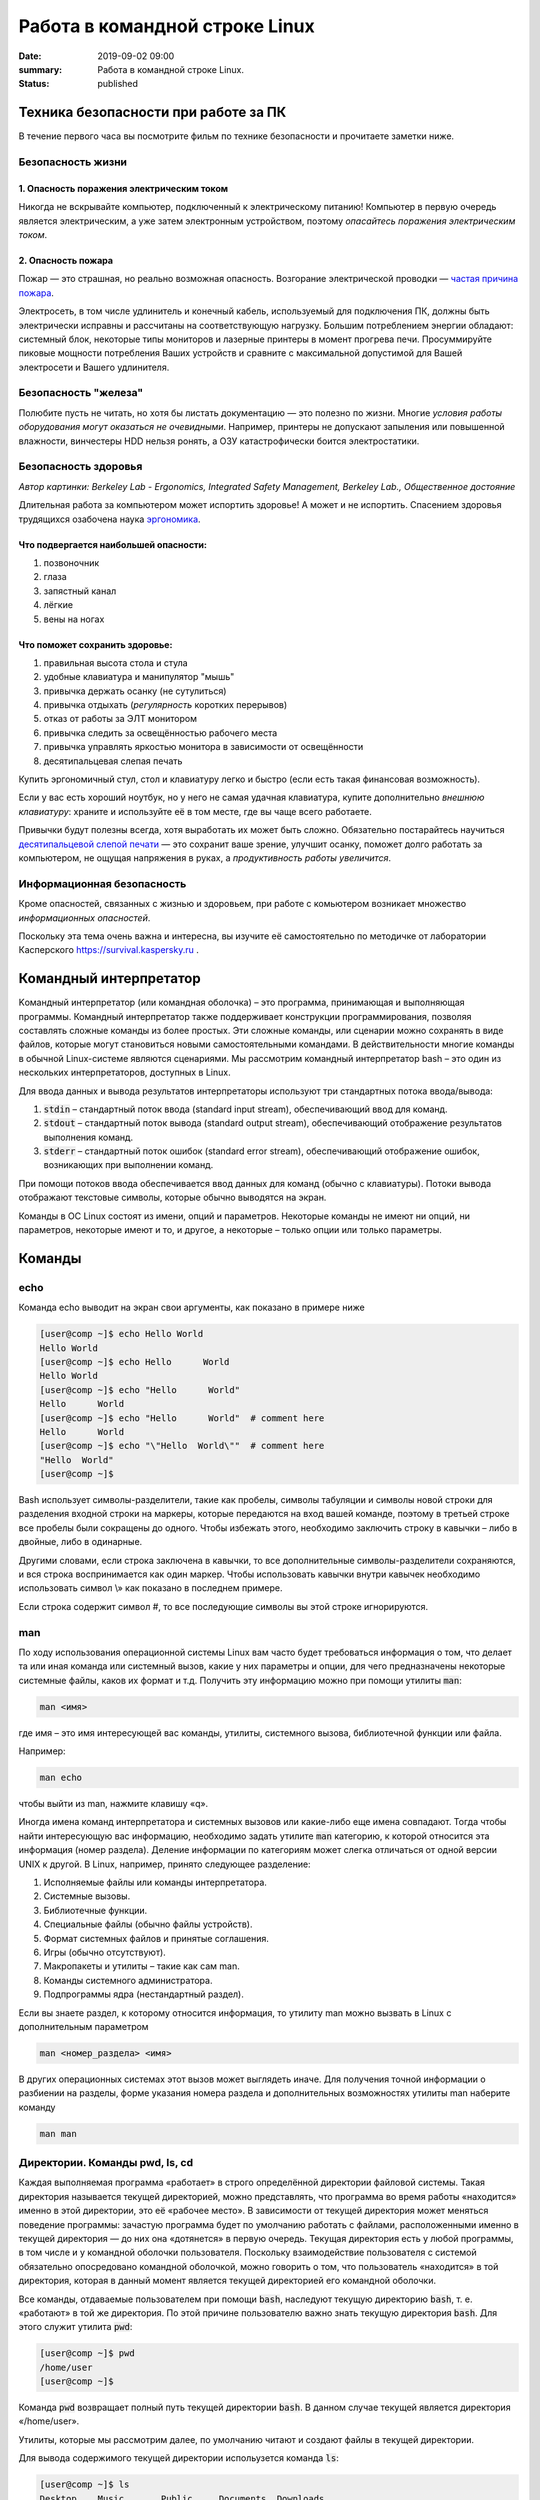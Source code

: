 Работа в командной строке Linux
#################################

:date: 2019-09-02 09:00
:summary: Работа в командной строке Linux.
:status: published


.. default-role:: code


Техника безопасности при работе за ПК
=====================================

В течение первого часа вы посмотрите фильм по технике безопасности и прочитаете заметки ниже.

Безопасность жизни
------------------

1. Опасность поражения электрическим током
~~~~~~~~~~~~~~~~~~~~~~~~~~~~~~~~~~~~~~~~~~

.. image:: {static}/images/lab1/smoking_computer.jpg
   :width: 600

Никогда не вскрывайте компьютер, подключенный к электрическому питанию!
Компьютер в первую очередь является электрическим, а уже затем электронным устройством, поэтому *опасайтесь поражения электрическим током*.

2. Опасность пожара
~~~~~~~~~~~~~~~~~~~

Пожар — это страшная, но реально возможная опасность. Возгорание электрической проводки — `частая причина пожара`__.

.. __: https://iz.ru/783222/2018-08-30/eksperty-ustanovili-pochemu-v-zimnei-vishne-avtomaticheski-ne-otkliuchilos-elektrichestvo

Электросеть, в том числе удлинитель и конечный кабель, используемый для подключения ПК, должны быть электрически исправны и рассчитаны на соответствующую нагрузку. Большим потреблением энергии обладают: системный блок, некоторые типы мониторов и лазерные принтеры в момент прогрева печи. Просуммируйте пиковые мощности потребления Ваших устройств и сравните с максимальной допустимой для Вашей электросети и Вашего удлинителя.

Безопасность "железа"
---------------------

.. image:: {static}/images/lab1/broken_hdd.jpg
   :width: 667

Полюбите пусть не читать, но хотя бы листать документацию — это полезно по жизни.
Многие *условия работы оборудования могут оказаться не очевидными*. Например, принтеры не допускают запыления или повышенной влажности, винчестеры HDD нельзя ронять, а ОЗУ катастрофически боится электростатики.

Безопасность здоровья
---------------------

.. image:: https://upload.wikimedia.org/wikipedia/commons/3/35/Computer_Workstation_Variables.jpg
   :width: 375

*Автор картинки: Berkeley Lab - Ergonomics, Integrated Safety Management, Berkeley Lab., Общественное достояние*

Длительная работа за компьютером может испортить здоровье! А может и не испортить.
Спасением здоровья трудящихся озабочена наука `эргономика`__.

.. __: https://ru.wikipedia.org/wiki/%D0%AD%D1%80%D0%B3%D0%BE%D0%BD%D0%BE%D0%BC%D0%B8%D0%BA%D0%B0


Что подвергается наибольшей опасности:
~~~~~~~~~~~~~~~~~~~~~~~~~~~~~~~~~~~~~~

#. позвоночник
#. глаза
#. запястный канал
#. лёгкие
#. вены на ногах

Что поможет сохранить здоровье:
~~~~~~~~~~~~~~~~~~~~~~~~~~~~~~~

#. правильная высота стола и стула
#. удобные клавиатура и манипулятор "мышь"
#. привычка держать осанку (не сутулиться)
#. привычка отдыхать (*регулярность* коротких перерывов)
#. отказ от работы за ЭЛТ монитором
#. привычка следить за освещённостью рабочего места
#. привычка управлять яркостью монитора в зависимости от освещённости
#. десятипальцевая слепая печать

Купить эргономичный стул, стол и клавиатуру легко и быстро (если есть такая финансовая возможность).

Если у вас есть хороший ноутбук, но у него не самая удачная клавиатура, купите дополнительно *внешнюю клавиатуру*: храните и используйте её в том месте, где вы чаще всего работаете.

Привычки будут полезны всегда, хотя выработать их может быть сложно. Обязательно постарайтесь научиться `десятипальцевой слепой печати`__ — это сохранит ваше зрение, улучшит осанку, поможет долго работать за компьютером, не ощущая напряжения в руках, а *продуктивность работы увеличится*.

.. __: https://ru.wikipedia.org/wiki/%D0%A1%D0%BB%D0%B5%D0%BF%D0%BE%D0%B9_%D0%BC%D0%B5%D1%82%D0%BE%D0%B4_%D0%BF%D0%B5%D1%87%D0%B0%D1%82%D0%B8


Информационная безопасность
---------------------------

Кроме опасностей, связанных с жизнью и здоровьем, при работе с комьютером возникает множество *информационных опасностей*.

.. image:: https://survival.kaspersky.com/img/bg_1200.png
   :width: 60%

Поскольку эта тема очень важна и интересна, вы изучите её самостоятельно по методичке от лаборатории Касперского `https://survival.kaspersky.ru`__ .

.. __: https://survival.kaspersky.ru/book/Survive_book.pdf


Командный интерпретатор
=======================

Kомандный интерпретатор (или командная оболочка) – это программа, принимающая и выполняющая программы. Командный интерпретатор также поддерживает конструкции программирования, позволяя составлять сложные команды из более простых. Эти сложные команды, или сценарии можно сохранять в виде файлов, которые могут становиться новыми самостоятельными командами. В действительности многие команды в обычной Linux-системе являются сценариями.
Мы рассмотрим командный интерпретатор bash – это один из нескольких интерпретаторов, доступных в Linux.

Для ввода данных и вывода результатов интерпретаторы используют три стандартных потока ввода/вывода:

#. `stdin` – стандартный поток ввода (standard input stream), обеспечивающий ввод для команд.
#. `stdout` – стандартный поток вывода (standard output stream), обеспечивающий отображение результатов выполнения команд.
#. `stderr` – стандартный поток ошибок (standard error stream), обеспечивающий отображение ошибок, возникающих при выполнении команд.


При помощи потоков ввода обеспечивается ввод данных для команд (обычно с клавиатуры). Потоки вывода отображают текстовые символы, которые обычно выводятся на экран.

Команды в ОС Linux состоят из имени, опций и параметров. Некоторые команды не имеют ни опций, ни параметров, некоторые имеют и то, и другое, а некоторые – только опции или только параметры. 


Команды
=======

echo
----

Команда echo выводит на экран свои аргументы, как показано в примере ниже

.. code-block:: bash

	[user@comp ~]$ echo Hello World
	Hello World
	[user@comp ~]$ echo Hello      World
	Hello World
	[user@comp ~]$ echo "Hello      World"
	Hello      World
	[user@comp ~]$ echo "Hello      World"  # comment here
	Hello      World
	[user@comp ~]$ echo "\"Hello  World\""  # comment here
	"Hello  World"
	[user@comp ~]$ 

Bash использует символы-разделители, такие как пробелы, символы табуляции и символы новой строки для разделения входной строки на маркеры, которые передаются на вход вашей команде, поэтому в третьей строке все пробелы были сокращены до одного. Чтобы избежать этого, необходимо заключить строку в кавычки – либо в двойные, либо в одинарные.

Другими словами, если строка заключена в кавычки, то все дополнительные символы-разделители сохраняются, и вся строка воспринимается как один маркер. Чтобы использовать кавычки внутри кавычек необходимо использовать символ \\» как показано в последнем примере.

Если строка содержит символ #, то все последующие символы вы этой строке игнорируются.


man
---

По ходу использования операционной системы Linux вам часто будет требоваться информация о том, что делает та или иная команда или системный вызов, какие у них параметры и опции, для чего предназначены некоторые системные файлы, каков их формат и т.д. Получить эту информацию можно при помощи утилиты `man`:

.. code-block:: bash

	man <имя>

где имя – это имя интересующей вас команды, утилиты, системного вызова, библиотечной функции или файла.

Например:

.. code-block:: bash

	man echo

чтобы выйти из man, нажмите клавишу «q».

Иногда имена команд интерпретатора и системных вызовов или какие-либо еще имена совпадают. Тогда чтобы найти интересующую вас информацию, необходимо задать утилите `man` категорию, к которой относится эта информация (номер раздела). Деление информации по категориям может слегка отличаться от одной версии UNIX к другой. В Linux, например, принято следующее разделение:

#. Исполняемые файлы или команды интерпретатора.
#. Системные вызовы.
#. Библиотечные функции.
#. Специальные файлы (обычно файлы устройств).
#. Формат системных файлов и принятые соглашения.
#. Игры (обычно отсутствуют).
#. Макропакеты и утилиты – такие как сам man.
#. Команды системного администратора.
#. Подпрограммы ядра (нестандартный раздел).


Если вы знаете раздел, к которому относится информация, то утилиту man можно вызвать в Linux с дополнительным параметром

.. code-block:: bash

	man <номер_раздела> <имя>

В других операционных системах этот вызов может выглядеть иначе. Для получения точной информации о разбиении на разделы, форме указания номера раздела и дополнительных возможностях утилиты man наберите команду

.. code-block:: bash

	man man


Директории. Команды pwd, ls, cd
-------------------------------

Каждая выполняемая программа «работает» в строго определённой директории файловой системы. Такая директория называется текущей директорией, можно представлять, что программа во время работы «находится» именно в этой директории, это её «рабочее место». В зависимости от текущей директория может меняться поведение программы: зачастую программа будет по умолчанию работать с файлами, расположенными именно в текущей директория — до них она «дотянется» в первую очередь. Текущая директория есть у любой программы, в том числе и у командной оболочки пользователя. Поскольку взаимодействие пользователя с системой обязательно опосредовано командной оболочкой, можно говорить о том, что пользователь «находится» в той директория, которая в данный момент является текущей директорией его командной оболочки.

Все команды, отдаваемые пользователем при помощи `bash`, наследуют текущую директорию `bash`, т. е. «работают» в той же директория. По этой причине пользователю важно знать текущую директория `bash`. Для этого служит утилита `pwd`:

.. code-block:: bash

	[user@comp ~]$ pwd
	/home/user
	[user@comp ~]$

Команда `pwd` возвращает полный путь текущей директории `bash`. В данном случае текущей является директория «/home/user».

Утилиты, которые мы рассмотрим далее, по умолчанию читают и создают файлы в текущей директории.

Для вывода содержимого текущей директории испольузется команда `ls`:

.. code-block:: bash

	[user@comp ~]$ ls
	Desktop    Music       Public     Documents  Downloads
	Pictures    Templates
	[user@comp ~]$

Если указать опцию `-a`, можно будет увидеть все файлы, включая скрытые (имена которых начинаются с точки).

.. code-block:: bash

	[user@comp ~]$ ls -a
	.                   ..                .bash_history
	.icons              .bash_logout      .selected_editor
	.bash_profile       .java             .ssh
	.bashrc             .lesshst          Desktop
	.mc                 Templates         Music
	Documents           Downloads         .nano
	.viminfo            Pictures          Public
	[user@comp ~]$


Первая ссылка указывает на текущую папку (.), вторая (..) указывает на папку уровнем выше. Это открывает еще более широкие возможности для навигации по каталогам. 

После самой команды `ls` в качестве ее аргумента можно указать один или более файлов или директорий. Если указать имя файла, то команда `ls` выведет информацию только об этом файле. А если указать название директории, `ls` покажет все ее содержимое. Опция `-l` команды `ls` бывает очень полезной если вы хотите кроме имен файлов узнать более подробную информацию о них (права на файл, имя владельца, время последнего изменения файла и его размер).
В следующем примере показано применение опции `-l` для вывода информации о файлах хранящихся в директории `/usr`

.. code-block:: bash

	[user@comp ~]$ ls -l /usr
	total 276
	drwxr-xr-x   2 root root 131072 Sep  8 21:25 bin
	drwxr-xr-x   2 root root   4096 Sep  6  2016 games
	drwxr-xr-x  48 root root  20480 Sep  4 22:31 include
	drwxr-xr-x 222 root root  69632 Sep  4 23:35 lib
	drwxr-xr-x  10 root root   4096 Oct  7  2010 local
	drwxr-xr-x   3 root root   4096 Aug 19  2016 locale
	drwxr-xr-x   2 root root  12288 Sep  4 23:35 sbin
	drwxr-xr-x 427 root root  20480 Sep  4 23:35 share
	drwxrwsr-x   6 root src    4096 Sep  8 21:25 src
	[user@comp ~]$

В первой колонке показана информация о правах доступа к каждому файлу в списке. Следующая колонка показывает количество ссылок на каждый элемент списка. Третья и четвертая колонки — владелец и группа файла соответственно. Пятая колонка — размер. Шестая — время последнего изменения файла ('last modified time' или mtime). Последняя колонка — имя файла или директории (Если это ссылка, то после знака «–>» стоит имя объекта на который она ссылается).


Иногда возникает потребность посмотреть информацию только о директориях, а не о всем их содержимом. С этой задачей поможет справиться опция `-d`, которая указывает команде выводить информацию только о директориях.

.. code-block:: bash

	[user@comp ~]$ ls -dl /usr
	drwxr-xr-x 11 root root 4096 Aug 19  2016 /usr

Действие опции `-R` противоположно действию `-d`. Она позволяет выводить информацию о файлах находящихся в директории рекурсивно. Сначала показывается содержимое директории верхнего уровня, потом по очереди содержимое всех поддиректорий и так далее. Вывод этой команды может быть достаточно объемным, поэтому мы не приводим ее пример, но вы можете попробовать сделать это самостоятельно, набрав в командной строке `ls -R` или `ls -Rl`.

Команда cd
----------

Для смены текущей директории командного интерпретатора можно воспользоваться командой `cd`. Для этого необходимо набрать команду в виде

.. code-block:: bash

	cd <имя директории>

где <имя директории> – полное или относительное имя директории, которую вы хотите сделать текущей. Команда `cd` без параметров сделает текущей директорией домашнюю директорию пользователя.

В операционной системе Linux может быть несколько видов путей к файлу:

#. Полный, абсолютный путь linux от корня файловой системы — начинается от корня «/» и описывает весь путь к файлу. Например: «/home/user/myfile»
#. Относительный путь linux — это путь к файлу относительно текущей папки. Например (для файла находящегося в родительской папке): «../myfile». 
#. Путь относительно домашний папки текущего пользователя — путь в файловой системе, только не от корня, а от папки текущего пользователя. Чтобы задать путь подобным образом он должен начинаться с «~/». Например: «~/myfile».


Отделить путь к файлу от его имени можно с помощью команд `dirname` и `basename` соответственно:

.. code-block:: bash

	[user@comp ~]$ basename /home/user/somefile
	somefile
	[user@comp ~]$ basename somefile
	somefile
	[user@comp ~]$ dirname /home/user/somefile
	/home/somefile
	[user@comp ~]$ dirname ./somefile
	.
	[user@comp ~]$ dirname somefile
	.
	[user@comp ~]

Заметим, что для «somefile» и «./somefile» `dirname` выдаёт одинаковый результат: «.», что понятно: как было сказано выше, эти формы пути совершенно эквивалентны, а при автоматической обработке результатов dirname гораздо лучше получить «.», чем пустую строку.


Команда mkdir
-------------

Для создания новой поддиректории используется команда `mkdir`. В простейшем виде команда выглядит следующим образом:

.. code-block:: bash

	mkdir <имя_директории>

По умолчанию команда `mkdir` не может создать вложенной структуры директорий. Поэтому, если вам нужно создать несколько вложенных одна в другую директорий (my/super/dir), то вам придется три раза поочередно вызывать эту команду:

.. code-block:: bash

	[user@comp ~]$ mkdir my/super/dir
	mkdir: cannot create directory 'my/super/dir': No such file or directory
 	[user@comp ~]$ mkdir my
	[user@comp ~]$ mkdir my/super
	[user@comp ~]$ mkdir my/super/dir
	[user@comp ~]$ 

Упростить эту операцию можно добавив опцию 	`-p` к команде `mkdir`. Эта опция позволяет создавать вложенную структуру директорий:

.. code-block:: bash

	[user@comp ~]$ mkdir -p my/super/dir
	[user@comp ~]$

Команда cat
-----------

Команда `cat` может быт использована для просмотра содержимого небольшого текстового файла на экране. Если набрать ее в виде

.. code-block:: bash

	cat <имя файла>

то на экран будет выдано все его содержимое.

Не пытайтесь рассматривать на экране содержимое директорий – все равно не получится. Не пытайтесь просматривать содержимое неизвестных файлов, особенно если вы не знаете, текстовый он или бинарный. Вывод на экран бинарного файла может привести к непредсказуемому поведению терминала.

Если даже ваш файл и текстовый, но большой, то все равно вы увидите только его последнюю страницу. Большой текстовый файл удобнее рассматривать с помощью утилиты `more`:

.. code-block:: bash

	more <текстовый файл>

Если мы в качестве параметров для команды `cat` зададим не одно имя, а имена нескольких файлов

.. code-block:: bash

	cat файл1 файл2 ... файлN

то система выдаст на экран их содержимое в указанном порядке. 


Перенаправление ввода-вывода
----------------------------

Вывод команды cat можно перенаправить с экрана терминала в какой-нибудь файл, воспользовавшись символом перенаправления выходного потока данных – знаком "больше" – ">". Команда

.. code-block:: bash

	cat файл1 файл2 ... файлN > <файл результата>

запишет содержимое всех файлов, чьи имена стоят перед знаком ">", воедино в «файл результата» – конкатенирует их. Прием перенаправления выходных данных со стандартного потока вывода (экрана) в файл является стандартным для всех команд, выполняемых командным интерпретатором. Вы можете получить файл, содержащий список всех файлов текущей директории, если выполните команду ls -a с перенаправлением выходных данных

.. code-block:: bash

	ls -a > <новый файл>

Если имена входных файлов для команды `cat` не заданы, то она будет использовать в качестве входных данных информацию, которая вводится с клавиатуры, до тех пор, пока вы не наберете признак окончания ввода – комбинацию клавиш <CTRL> и <d>.

Таким образом, команда

.. code-block:: bash

	cat > <новый файл>

позволяет создать новый текстовый файл с именем «новый файл» и содержимым, которое пользователь введет с клавиатуры. У команды `cat` существует множество различных опций. Посмотреть ее полное описание можно в UNIX Manual.

Заметим, что наряду с перенаправлением выходных данных существует способ перенаправить входные данные. Если во время выполнения некоторой команды требуется ввести данные с клавиатуры, можно положить их заранее в файл, а затем перенаправить стандартный ввод этой команды с помощью знака "меньше" – "<" и следующего за ним имени файла с входными данными.

Перенаправление с помощью ">" перезаписывает соержимое файла заново. Если нужно дописать в конец, то следует воспользоваться ">>".

Например:

.. code-block:: bash

	[user@comp ~]$ ls -a > list.txt
	[user@comp ~]$ ls -a >> list.txt
	[user@comp ~]$

файл `list.txt` будет содержать результат работы обеих запусков команды `ls`.


Shell скрипты
-------------

Команды исполняемые в bash таккже можно записать в файл и запускать на исполнение. Для этого нужно создать файл (как правило с расширением .sh, например script.sh), первой строкой указать интерпретатор который будет исполнять команды, в нашем случае это

.. code-block:: bash

	#! /bin/bash

и далее поместить исполняемые команды.

Например:

.. code-block:: bash

	#! /bin/bash
	pwd
	ls -al

чтобы файл можно было запускать, установим ему атрибут исполнения при помощи команды `chmod` (будет рассмотрена на следующем занятии): 

.. code-block:: bash

	[user@comp ~]$ chmod a+x ./script.sh
	[user@comp ~]$

и далее запустим

.. code-block:: bash

	[user@comp ~]$ ./script.sh
	<результат работы скрипта>
	[user@comp ~]$

В результате работы скрипта на экран сначала будет выведена текущая директория, а потом ее содержимое.

Чтобы программа, вызывающая скрипт могла проанализировать результат его исполнения, существует такое понятие как код возврата, которое доступно вызывающей программе.

Например:

.. code-block:: bash

	[user@comp ~]$ ls
	<содержимое каталога>
	[user@comp ~]$ echo $?
	0
	[user@comp ~]$ 

Нулевой код возврата означает что вызываемая команда (или скрипт) отработали корректно. Попробуем вывести содержимое несуществующей директории:

.. code-block:: bash

	[user@comp ~]$ ls /abc
	ls: /abc: No such file or directory
	[user@comp ~]$ echo $?
	1
	[user@comp ~]$

Как мы видим, в результате команда `ls` вернула код ошибки 1. 

Каждая команда возвращает код завершения (иногда код завершения называют возвращаемым значением ). В случае успеха команда должна возвращать 0, а в случае ошибки -- ненулевое значение, которое, как правило, интерпретируется как код ошибки. Практически все команды и утилиты UNIX возвращают 0 в случае успешного завершения, но имеются и исключения из правил.

Код возврата последней команды хранится в специальной переменной `$?`. После исполнения кода функции, переменная `$?`` хранит код завершения последней команды, исполненной в функции. Таким способом в bash передается "значение, возвращаемое" функцией. После завершения работы сценария, код возврата можно получить, обратившись из командной строки к переменной `$?`, т.е. это будет код возврата последней команды, исполненной в сценарии.

Аналогичным образом ведут себя функции, расположенные внутри сценария, и сам сценарий, возвращая код завершения. Код, возвращаемый функцией или сценарием, определяется кодом возврата последней команды. Команде `exit` можно явно указать код возврата, в виде: `exit nnn`, где `nnn` -- это код возврата (число в диапазоне 0 - 255).

Когда работа сценария завершается командой `exit` без параметров, то код возврата сценария определяется кодом возврата последней исполненной командой.


Редактор vim
------------

Vim (сокр. от Vi Improved, произносится Вим) — текстовый редактор, созданный на основе более старого Vi. Ныне это один из мощнейших текстовых редакторов с полной свободой настройки и автоматизации.

Режимы работы
~~~~~~~~~~~~~

Существует три основных режима работы: режим команд, режим редактирования и режим последней строки. Переход в режим редактирования клавишами `i` или `insert`, выход из режима редактирования осуществляется клавишей `Esc`. Находясь в режиме команд, можно выполнять сложные операции редактирования текста с помощью клавиши "двоеточие"(:). При нажатии этой клавиши курсор устанавливается в последнюю строку экрана, поэтому данный режим называется режимом последней строки. Он считается особым типом режима команд.

Для того, чтобы открыть какой-то файл или создать новый надо выполнить команду:

.. code-block:: bash

	[user@comp ~]$  vi <имя файла>

Затем можно нажать клавишу `i` (или `insert`) и внести нужные изменения.
Если вместо `i` нажать `a`, текст будет вставляться за символом на котором стоит курсор (обычно используется при редактировании файлов этот метод), если нажать `o` - будет вставлена новая строка.

Стирать текст следует выйдя из режима редактирования клавишей `Esc` и затем можно использовать клавишу `x` - она работает как клавиша `del` - стирает вперед, если нажимать `shift+x`, то будет стирать назад (по аналогии с `backspace`)

После редактирования нажмите `(esc):wq` чтобы выйти с сохранением текста.

Более подробно о vim можно прочитать в `учебнике`__. 

.. __: http://rus-linux.net/MyLDP/BOOKS/Vim/prosto-o-vim.pdf


Самостоятельная работа
======================

#. Напишите скрипт `absolute.sh`, который в независимости от того, в какой директории запущен, создает файл `/tmp/hello world/absolute.txt`, содержащий текст 'hello world!!', выводит на экран его содержимое и атрибуты. Запустите скрипт.
#. Напишите скрипт `home.sh`, который в независимости от того, в какой директории запущен, создает файл `<домашняя директория пользователя>/hello home/home.txt`, содержащий текст 'hello home!!', выводит на экран его содержимое и атрибуты. Запустите скрипт.
#. Напишите скрипт `current.sh`, который в независимости от того, в какой директории запущен, создает файл `<текущая директория>/hello current/current.txt`, содержащий текст 'hello current!!', выводит на экран его содержимое и атрибуты. Запустите скрипт.
#. Напишите скрипт `parent.sh`, который в независимости от того, в какой директории запущен, создает файл `<родительская директория>/hello parent/parent.txt`, содержащий текст 'hello parent!!', выводит на экран его содержимое и атрибуты. Запустите скрипт.

